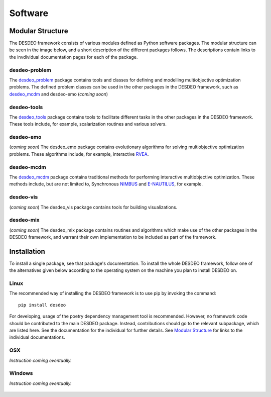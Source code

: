 Software
========

Modular Structure
-----------------

The DESDEO framework consists of various modules defined as Python software
packages. The modular structure can be seen in the image below, and a short
description of the different packages follows. The descriptions contain
links to the invdividual documentation pages for each of the package.

.. image:: images/desdeo-structure.png
   :width: 800

desdeo-problem
^^^^^^^^^^^^^^

The desdeo_problem_ package contains tools and classes for defining and
modelling multiobjective optimization problems. The defined problem classes
can be used in the other packages in the DESDEO framework, such as
desdeo_mcdm_ and desdeo-emo (*coming soon*)

desdeo-tools
^^^^^^^^^^^^

The desdeo_tools_ package contains tools to facilitate different tasks in the
other packages in the DESDEO framework. These tools include, for example,
scalarization routines and various solvers.

desdeo-emo
^^^^^^^^^^

(*coming soon*) The desdeo_emo package contains evolutionary algorithms for solving multiobjective optimization problems.
These algorithms include, for example, interactive RVEA_.

desdeo-mcdm
^^^^^^^^^^^

The desdeo_mcdm_ package contains traditional methods for performing
interactive multiobjective optimization. These methods include, but are not
limited to, Synchronous NIMBUS_ and E-NAUTILUS_, for example.

desdeo-vis
^^^^^^^^^^

(*coming soon*) The desdeo_vis package contains tools for building visualizations.

desdeo-mix
^^^^^^^^^^

(*coming soon*) The desdeo_mix package contains routines and algorithms which
make use of the other packages in the DESDEO framework, and warrant their own
implementation to be included as part of the framework.

Installation
------------

To install a single package, see that package's documentation. To install
the whole DESDEO framework, follow one of the alternatives given below
according to the operating system on the machine you plan to install DESDEO
on.

Linux
^^^^^

The recommended way of installing the DESDEO framework is to use pip by invoking the command:
::

   pip install desdeo

For developing, usage of the poetry dependency management tool is
recommended. However, no framework code should be contributed to the main
DESDEO package. Instead, contributions should go to the relevant subpackage,
which are listed here. See the documentation for the individual for further
details. See `Modular Structure`_ for links to the individual documentations.

OSX
^^^

*Instruction coming eventually.*

Windows
^^^^^^^

*Instruction coming eventually.*

 .. _desdeo_mcdm: https://desdeo-mcdm.readthedocs.io/en/latest/

 .. _desdeo_problem: https://desdeo-problem.readthedocs.io/en/latest/

 .. _desdeo_tools: https://desdeo-tools.readthedocs.io/en/latest/

 .. _NIMBUS: https://www.sciencedirect.com/science/article/pii/S0377221704005260?via%3Dihub

 .. _E-NAUTILUS: https://www.sciencedirect.com/science/article/pii/S0377221715003203?via%3Dihub

 .. _RVEA: https://ieeexplore.ieee.org/document/7386636